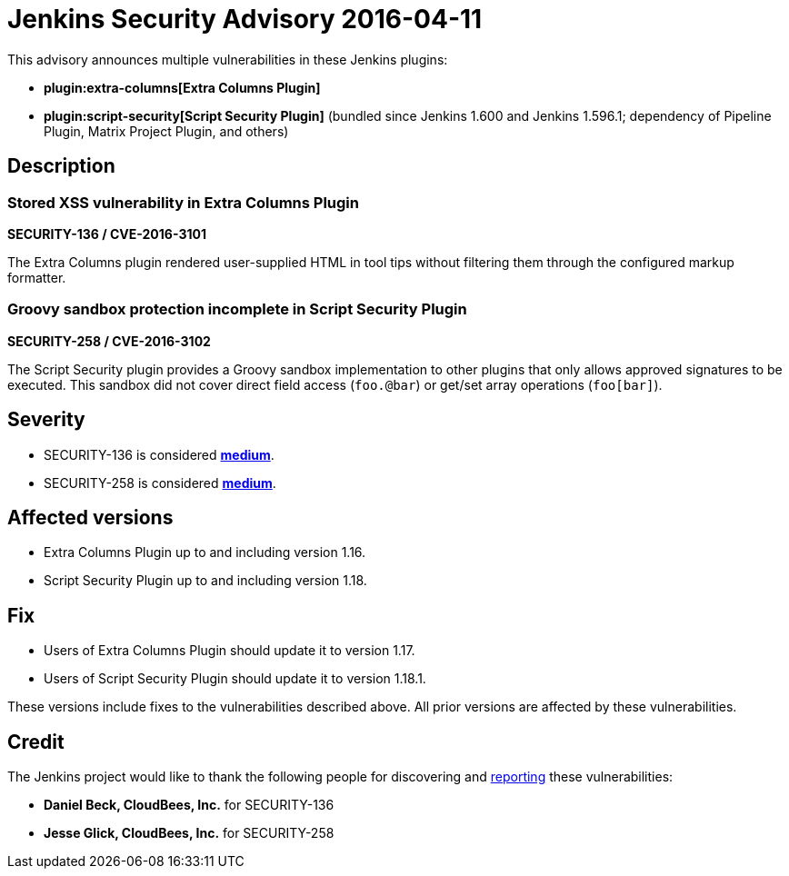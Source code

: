 = Jenkins Security Advisory 2016-04-11
:kind: plugins

This advisory announces multiple vulnerabilities in these Jenkins plugins:

* *plugin:extra-columns[Extra Columns Plugin]*
* *plugin:script-security[Script Security Plugin]* (bundled since Jenkins 1.600 and Jenkins 1.596.1; dependency of Pipeline Plugin, Matrix Project Plugin, and others)

== Description

=== Stored XSS vulnerability in Extra Columns Plugin

*SECURITY-136 / CVE-2016-3101*

The Extra Columns plugin rendered user-supplied HTML in tool tips without filtering them through the configured markup formatter.


=== Groovy sandbox protection incomplete in Script Security Plugin

*SECURITY-258 / CVE-2016-3102*

The Script Security plugin provides a Groovy sandbox implementation to other plugins that only allows approved signatures to be executed. This sandbox did not cover direct field access (`foo.@bar`) or get/set array operations (`foo[bar]`).


== Severity

* SECURITY-136 is considered *link:https://www.first.org/cvss/calculator/3.0#CVSS:3.0/AV:N/AC:L/PR:L/UI:N/S:U/C:L/I:L/A:N[medium]*.
* SECURITY-258 is considered *link:https://www.first.org/cvss/calculator/3.0#CVSS:3.0/AV:N/AC:L/PR:L/UI:N/S:U/C:L/I:L/A:N[medium]*.


== Affected versions

* Extra Columns Plugin up to and including version 1.16.
* Script Security Plugin up to and including version 1.18.


== Fix

* Users of Extra Columns Plugin should update it to version 1.17.
* Users of Script Security Plugin should update it to version 1.18.1.

These versions include fixes to the vulnerabilities described above. All prior versions are affected by these vulnerabilities.

== Credit

The Jenkins project would like to thank the following people for discovering and xref:index.adoc#reporting-vulnerabilities[reporting] these vulnerabilities:

* *Daniel Beck, CloudBees, Inc.* for SECURITY-136
* *Jesse Glick, CloudBees, Inc.* for SECURITY-258
